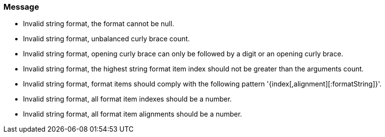 === Message

* Invalid string format, the format cannot be null.
* Invalid string format, unbalanced curly brace count.
* Invalid string format, opening curly brace can only be followed by a digit or an opening curly brace.
* Invalid string format, the highest string format item index should not be greater than the arguments count.
* Invalid string format, format items should comply with the following pattern '{index[,alignment][:formatString]}'.
* Invalid string format, all format item indexes should be a number.
* Invalid string format, all format item alignments should be a number.

